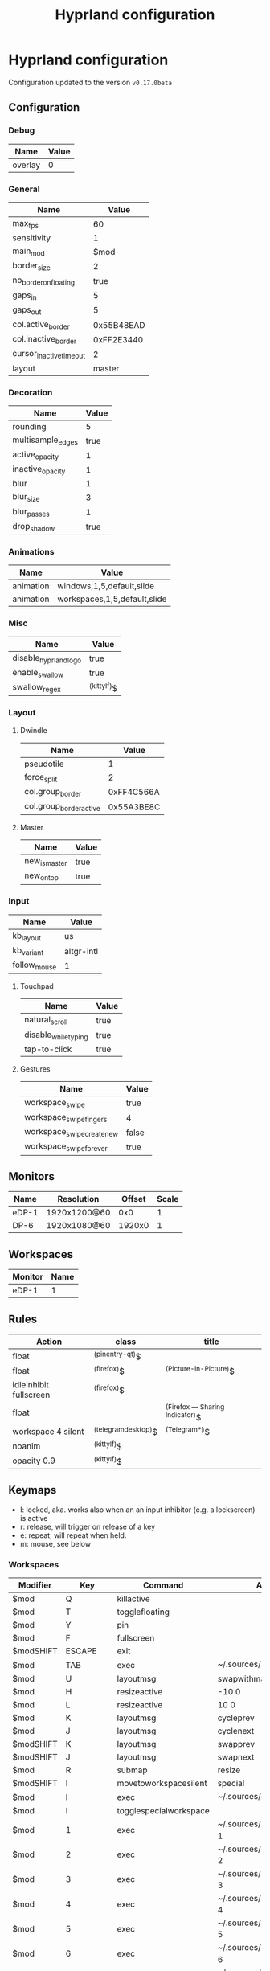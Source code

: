 #+title: Hyprland configuration
#+STARTUP: hideblocks

* Hyprland configuration
Configuration updated to the version ~v0.17.0beta~

** Configuration
*** Debug
#+name: debug
| Name    | Value |
|---------+-------|
| overlay | 0     |

*** General
#+name: general
| Name                    |      Value |
|-------------------------+------------|
| max_fps                 |         60 |
| sensitivity             |          1 |
| main_mod                |       $mod |
| border_size             |          2 |
| no_border_on_floating   |       true |
| gaps_in                 |          5 |
| gaps_out                |          5 |
| col.active_border       | 0x55B48EAD |
| col.inactive_border     | 0xFF2E3440 |
| cursor_inactive_timeout |          2 |
| layout                  |     master |

*** Decoration
#+name: decoration
| Name              | Value |
|-------------------+-------|
| rounding          |     5 |
| multisample_edges |  true |
| active_opacity    |     1 |
| inactive_opacity  |     1 |
| blur              |     1 |
| blur_size         |     3 |
| blur_passes       |     1 |
| drop_shadow       |  true |

*** Animations
#+name: animations
| Name      | Value                        |
|-----------+------------------------------|
| animation | windows,1,5,default,slide    |
| animation | workspaces,1,5,default,slide |

*** Misc
#+name: misc
| Name                  | Value       |
|-----------------------+-------------|
| disable_hyprland_logo | true        |
| enable_swallow        | true        |
| swallow_regex         | ^(kittylf)$ |

*** Layout
**** Dwindle
#+name: dwindle
| Name                    |      Value |
|-------------------------+------------|
| pseudotile              |          1 |
| force_split             |          2 |
| col.group_border        | 0xFF4C566A |
| col.group_border_active | 0x55A3BE8C |

**** Master
#+name: master
| Name          | Value |
|---------------+-------|
| new_is_master | true  |
| new_on_top    | true  |

*** Input
#+name: input
| Name         | Value      |
|--------------+------------|
| kb_layout    | us         |
| kb_variant   | altgr-intl |
| follow_mouse | 1          |

**** Touchpad
#+name: touchpad
| Name                 | Value |
|----------------------+-------|
| natural_scroll       | true  |
| disable_while_typing | true  |
| tap-to-click         | true  |

**** Gestures
#+name: gestures
| Name                       | Value |
|----------------------------+-------|
| workspace_swipe            | true  |
| workspace_swipe_fingers    | 4     |
| workspace_swipe_create_new | false |
| workspace_swipe_forever    | true  |

** Monitors
#+NAME: monitors
| Name  | Resolution   | Offset | Scale |
|-------+--------------+--------+-------|
| eDP-1 | 1920x1200@60 |    0x0 |     1 |
| DP-6  | 1920x1080@60 | 1920x0 |     1 |

** Workspaces
#+name: workspaces
| Monitor | Name |
|---------+------|
| eDP-1   |    1 |

** Rules
#+name: rules
| Action                  | class               | title                           |
|-------------------------+---------------------+---------------------------------|
| float                   | ^(pinentry-qt)$     |                                 |
| float                   | ^(firefox)$         | ^(Picture-in-Picture)$          |
| idleinhibit  fullscreen | ^(firefox)$         |                                 |
| float                   |                     | ^(Firefox — Sharing Indicator)$ |
| workspace 4 silent      | ^(telegramdesktop)$ | ^(Telegram*)$                   |
| noanim                  | ^(kittylf)$         |                                 |
| opacity 0.9             | ^(kittylf)$         |                                 |

** Keymaps
- l: locked, aka. works also when an an input inhibitor (e.g. a lockscreen) is active
- r: release, will trigger on release of a key
- e: repeat, will repeat when held.
- m: mouse, see below

*** Workspaces
#+name: workspaces_kb
| Modifier  | Key       | Command                | Argument                           | Type |
|-----------+-----------+------------------------+------------------------------------+------|
| $mod      | Q         | killactive             |                                    |      |
| $mod      | T         | togglefloating         |                                    |      |
| $mod      | Y         | pin                    |                                    |      |
| $mod      | F         | fullscreen             |                                    |      |
| $modSHIFT | ESCAPE    | exit                   |                                    |      |
| $mod      | TAB       | exec                   | ~/.sources/hyprland_workspace      |      |
| $mod      | U         | layoutmsg              | swapwithmaster                     |      |
| $mod      | H         | resizeactive           | -10 0                              | e    |
| $mod      | L         | resizeactive           | 10 0                               | e    |
| $mod      | K         | layoutmsg              | cycleprev                          |      |
| $mod      | J         | layoutmsg              | cyclenext                          |      |
| $modSHIFT | K         | layoutmsg              | swapprev                           |      |
| $modSHIFT | J         | layoutmsg              | swapnext                           |      |
| $mod      | R         | submap                 | resize                             |      |
| $modSHIFT | I         | movetoworkspacesilent  | special                            |      |
| $mod      | I         | exec                   | ~/.sources/create_kitty_scratchpad |      |
| $mod      | I         | togglespecialworkspace |                                    |      |
| $mod      | 1         | exec                   | ~/.sources/hyprland_workspace 1    |      |
| $mod      | 2         | exec                   | ~/.sources/hyprland_workspace 2    |      |
| $mod      | 3         | exec                   | ~/.sources/hyprland_workspace 3    |      |
| $mod      | 4         | exec                   | ~/.sources/hyprland_workspace 4    |      |
| $mod      | 5         | exec                   | ~/.sources/hyprland_workspace 5    |      |
| $mod      | 6         | exec                   | ~/.sources/hyprland_workspace 6    |      |
| $mod      | 7         | exec                   | ~/.sources/hyprland_workspace 7    |      |
| $modSHIFT | 1         | movetoworkspacesilent  | 1                                  |      |
| $modSHIFT | 2         | movetoworkspacesilent  | 2                                  |      |
| $modSHIFT | 3         | movetoworkspacesilent  | 3                                  |      |
| $modSHIFT | 4         | movetoworkspacesilent  | 4                                  |      |
| $modSHIFT | 5         | movetoworkspacesilent  | 5                                  |      |
| $modSHIFT | 6         | movetoworkspacesilent  | 6                                  |      |
| $modSHIFT | 7         | movetoworkspacesilent  | 7                                  |      |
| $mod      | mouse:272 | movewindow             |                                    | m    |
| $modSHIFT | mouse:272 | resizewindow           |                                    | m    |
| $mod | S | exec | rofi -show "fd" -modi "fd:~/.sources/rofi_spotlight" | |

*** Resize
#+name: resize_kb
| Modifier | Key       | Command      | Argument | Type |
|----------+-----------+--------------+----------+------|
|          | right     | resizeactive | 10 0     | e    |
|          | left      | resizeactive | -10 0    | e    |
|          | up        | resizeactive | 0 -10    | e    |
|          | down      | resizeactive | 0 10     | e    |
|          | mouse:272 | resizewindow |          | m    |
|          | escape    | submap       | reset    |      |

*** Media
#+name: media_kb
| Modifier | Key                   | Command | Argument                                      | Type |
|----------+-----------------------+---------+-----------------------------------------------+------|
|          | XF86AudioRaiseVolume  | exec    | pamixer --increase 5                          | e    |
|          | XF86AudioLowerVolume  | exec    | pamixer --decrease 5                          | e    |
|          | XF86AudioMute         | exec    | pamixer -t                                    | e    |
|          | XF86AudioMicMute      | exec    | pactl set-source-mute @DEFAULT_SOURCE@ toggle | e    |
|          | XF86MonBrightnessDown | exec    | brightnessctl set 10%-                        | e    |
|          | XF86MonBrightnessUp   | exec    | brightnessctl set +10%                        | e    |
|          | XF86AudioPlay         | exec    | playerctl play-pause                          | e    |
|          | XF86AudioNext         | exec    | playerctl next                                | e    |
|          | XF86AudioPrev         | exec    | playerctl previous                            | e    |

*** Programs
#+name: programs_kb
| Modifier  | Key    | Cmd                 | Argument                                                              | Type |
|-----------+--------+---------------------+-----------------------------------------------------------------------+------|
| $modSHIFT | N      | exec                | swaync-client -t -sw                                                  |      |
| $mod      | RETURN | exec                | kitty                                                                 |      |
| $mod      | E      | exec                | emacsclient -c                                                        |      |
| $mod      | D      | exec                | rofi -show drun                                                       |      |
| $mod      | B      | exec                | rofi-rbw                                                              |      |
| $mod      | W      | exec                | kitty --class kittylf /home/fedeizzo/.sources/lfrun                     |      |
| $mod      | C      | exec                | clipman pick -t rofi                                                  |      |
| $mod      | X      | exec                | swaylock --indicator-radius 0 -i $HOME/.config/images/lock-screen.jpg |      |
| $modSHIFT | Z      | exit                |                                                                       |      |
| $mod      | P      | exec                | rofi -show "sc" -modi "sc:~/.sources/rofi_screenshot"                 |      |
| $modSHIFT | C      | forcerendererreload |                                                                       |      |

** Exec
#+name: exec
| Command                                      |
|----------------------------------------------|

** Exec-once
#+name: exec_once
| Command                                                                                  |
|------------------------------------------------------------------------------------------|
| swaybg -i $HOME/.config/images/wallpaper.png                                             |
| kanshi                                                                                   |
| ~/.sources/create_kitty_scratchpad                                                       |
| eww daemon                                                                               |
| sleep 1 && eww open-many workspaces clock sys-info-panel backup                          |
| sleep 5 && ~/.sources/launch_hyprlandevents                                              |
| swaync                                                                                   |
| clight                                                                                   |
| nm-applet --indicator                                                                    |
| wl-paste -t text --watch clipman store                                                   |
| idle_manager                                                                             |
| dbus-update-activation-environment --systemd WAYLAND_DISPLAY XDG_CURRENT_DESKTOP         |
| systemctl --user import-environment DISPLAY WAYLAND_DISPLAY SWAYSOCK XDG_CURRENT_DESKTOP |
|hash dbus-update-activation-environment 2>/dev/null && dbus-update-activation-environment --systemd DISPLAY WAYLAND_DISPLAY SWAYSOCK HYPRLAND_INSTANCE_SIGNATURE XDG_CURRENT_DESKTOP |

# | libinput-gestures                                                                        |
** Code
#+NAME: config-generator
#+begin_src python :var  monitors=monitors workspaces=workspaces debug=debug general=general decoration=decoration dwindle=dwindle master=master animations=animations misc=misc input=input  gestures=gestures touchpad=touchpad rules=rules workspaces_kb=workspaces_kb resize_kb=resize_kb media_kb=media_kb programs_kb=programs_kb exec=exec exec_once=exec_once :results verbatim silent
  config = "$mod=SUPER\n"
  for m in monitors:
      config += f"monitor={','.join(map(lambda x: str(x), m))}\n"
  for w in workspaces:
      config += f"workspace={w[0]},{w[1] if isinstance(w[1], str) else str(w[1])}\n"

  for header, table in zip(
      [
          "debug",
          "general",
          "decoration",
          "dwindle",
          "master",
          "animations",
          "misc",
          "gestures",
      ],
      [
          debug,
          general,
          decoration,
          dwindle,
          master,
          animations,
          misc,
          gestures,
      ],
  ):
      config += header + " {\n"
      for row in table:
          config += f"\t{str(row[0])}={str(row[1])}\n"
      config += "}\n"

  config += "input {\n"
  for row in input:
      config += f"\t{str(row[0])}={str(row[1])}\n"
  config += "\ttouchpad {\n"
  for row in touchpad:
      config += f"\t\t{str(row[0])}={str(row[1])}\n"
  config += "\t}\n"
  config += "}\n"
  for r in rules:
      config += f"windowrulev2={r[0]},class:{r[1]},title:{r[2]}\n"

  for ks in [workspaces_kb, media_kb, programs_kb]:
      for k in ks:
          if k[-1] == "m":
              config += f"bind{k[-1]}={','.join(map(lambda x: str(x), k[:-1]))[:-1]}\n"
          else:
              config += f"bind{k[-1]}={','.join(map(lambda x: str(x), k[:-1]))}\n"
  config += "submap=resize\n"
  for rk in resize_kb:
      if rk[-1] == "m":
          config += f"bind{rk[-1]}={','.join(map(lambda x: str(x), rk[:-1]))[:-1]}\n"
      else:
          config += f"bind{rk[-1]}={','.join(map(lambda x: str(x), rk[:-1]))}\n"
  config += "submap=reset\n"

  for header, table in zip(["exec=", "exec-once="], [exec, exec_once]):
      for e in table:
          config += header + "".join(e) + "\n"
  return config
#+end_src

#+begin_src txt :noweb yes :mkdirp yes :tangle  /persist/home/fedeizzo/.config/hypr/config.conf :results none
<<config-generator()>>
#+end_src


